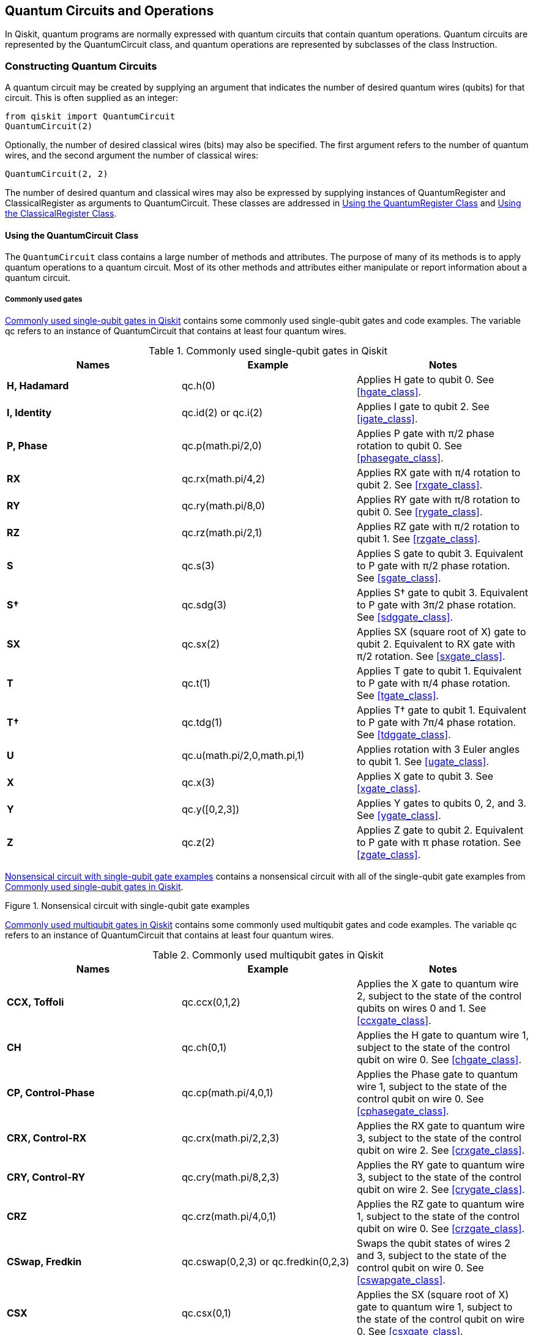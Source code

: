 [[quantum_circuits_operations]]
== Quantum Circuits and Operations

In Qiskit, quantum programs are normally expressed with quantum circuits that contain quantum operations. Quantum circuits are represented by the +QuantumCircuit+ class, and quantum operations are represented by subclasses of the class [.keep-together]#+Instruction+#.

[[constructing_quantum_circuits]]
=== Constructing Quantum Circuits

A quantum circuit may be created by supplying an argument that indicates the number of desired quantum wires (qubits) for that circuit. This is often supplied as an integer:

[source,python]
----
from qiskit import QuantumCircuit
QuantumCircuit(2)
----

Optionally, the number of desired classical wires (bits) may also be specified. The first argument refers to the number of quantum wires, and the second argument the number of classical wires:

[source,python]
----
QuantumCircuit(2, 2)
----

The number of desired quantum and classical wires may also be expressed by supplying instances of +QuantumRegister+ and +ClassicalRegister+ as arguments to +QuantumCircuit+. These classes are addressed in <<quantum_reqister>> and <<classical_reqister>>.

==== Using the QuantumCircuit Class

The `QuantumCircuit` class contains a large number of methods and attributes. The purpose of many of its methods is to apply quantum operations to a quantum circuit. Most of its other methods and attributes either manipulate or report information about a quantum circuit.

===== Commonly used gates

<<single_qubit_gates_table>> contains some commonly used single-qubit gates and code examples. The variable +qc+ refers to an instance of +QuantumCircuit+ that contains at least four quantum wires.


[[single_qubit_gates_table]]
.Commonly used single-qubit gates in Qiskit
[options="header"]
|=======
|Names|Example|Notes
|*H, Hadamard*|+qc.h(0)+|Applies H gate to qubit 0. See <<hgate_class>>.
|*I, Identity*|+qc.id(2)+ or +qc.i(2)+|Applies I gate to qubit 2. See <<igate_class>>.
|*P, Phase*|+qc.p(math.pi/2,0)+|Applies P gate with π/2 phase rotation to qubit 0. See <<phasegate_class>>.
|*RX*|+qc.rx(math.pi/4,2)+|Applies RX gate with π/4 rotation to qubit 2. See <<rxgate_class>>.
|*RY*|+qc.ry(math.pi/8,0)+|Applies RY gate with π/8 rotation to qubit 0. See <<rygate_class>>.
|*RZ*|+qc.rz(math.pi/2,1)+|Applies RZ gate with π/2 rotation to qubit 1. See <<rzgate_class>>.
|*S*|+qc.s(3)+|Applies S gate to qubit 3. Equivalent to P gate with π/2 phase rotation. See <<sgate_class>>.
|*S†*|+qc.sdg(3)+|Applies S† gate to qubit 3. Equivalent to P gate with 3π/2 phase rotation. See <<sdggate_class>>.
|*SX*|+qc.sx(2)+|Applies SX (square root of X) gate to qubit 2. Equivalent to RX gate with π/2 rotation. See <<sxgate_class>>.
|*T*|+qc.t(1)+|Applies T gate to qubit 1. Equivalent to P gate with π/4 phase rotation. See <<tgate_class>>.
|*T†*|+qc.tdg(1)+|Applies T† gate to qubit 1. Equivalent to P gate with 7π/4 phase rotation. See <<tdggate_class>>.
|*U*|+qc.u(math.pi/2,0,math.pi,1)+|Applies rotation with 3 Euler angles to qubit 1. See <<ugate_class>>.
|*X*|+qc.x(3)+|Applies X gate to qubit 3. See <<xgate_class>>.
|*Y*|+qc.y([0,2,3])+|Applies Y gates to qubits 0, 2, and 3. See <<ygate_class>>.
|*Z*|+qc.z(2)+|Applies Z gate to qubit 2. Equivalent to P gate with π phase rotation. See <<zgate_class>>.
|=======


<<single_qubit_gates_circuit>> contains a nonsensical circuit with all of the single-qubit gate examples from <<single_qubit_gates_table>>.


[[single_qubit_gates_circuit]]
.Nonsensical circuit with single-qubit gate examples
image::images/qkpg_0101.png[""]

<<multi_qubit_gates_table>> contains some commonly used multiqubit gates and code examples. The variable +qc+ refers to an instance of +QuantumCircuit+ that contains at least four quantum wires.

[[multi_qubit_gates_table]]
.Commonly used multiqubit gates in Qiskit
[options="header"]
|=======
|Names|Example|Notes
|*CCX, Toffoli*|+qc.ccx(0,1,2)+|Applies the X gate to quantum wire 2, subject to the state of the control qubits on wires 0 and 1. See <<ccxgate_class>>.
|*CH*|+qc.ch(0,1)+|Applies the H gate to quantum wire 1, subject to the state of the control qubit on wire 0. See <<chgate_class>>.
|*CP, Control-Phase*|+qc.cp(math.pi/4,0,1)+|Applies the Phase gate to quantum wire 1, subject to the state of the control qubit on wire 0. See <<cphasegate_class>>.
|*CRX, Control-RX*|+qc.crx(math.pi/2,2,3)+|Applies the RX gate to quantum wire 3, subject to the state of the control qubit on wire 2. See <<crxgate_class>>.
|*CRY, Control-RY*|+qc.cry(math.pi/8,2,3)+|Applies the RY gate to quantum wire 3, subject to the state of the control qubit on wire 2. See <<crygate_class>>.
|*CRZ*|+qc.crz(math.pi/4,0,1)+|Applies the RZ gate to quantum wire 1, subject to the state of the control qubit on wire 0. See <<crzgate_class>>.
|*CSwap, Fredkin*|+qc.cswap(0,2,3)+ or +qc.fredkin(0,2,3)+|Swaps the qubit states of wires 2 and 3, subject to the state of the control qubit on wire 0. See <<cswapgate_class>>.
|*CSX*|+qc.csx(0,1)+|Applies the SX (square root of X) gate to quantum wire 1, subject to the state of the control qubit on wire 0. See <<csxgate_class>>.
|*CU*|+qc.cu(math.pi/2,0,math.pi,0,0,1)+|Applies the U gate with an additional global phase argument to quantum wire 1, subject to the state of the control qubit on wire 0. See <<cugate_class>>.
|*CX, CNOT*|+qc.cx(2,3)+ or +qc.cnot(2,3)+|Applies the X gate to quantum wire 3, subject to the state of the control qubit on wire 2. See <<cxgate_class>>.
|*CY, Control-Y*|+qc.cy(2,3)+|Applies the Y gate to quantum wire 3, subject to the state of the control qubit on wire 2. See <<cygate_class>>.
|*CZ, Control-Z*|+qc.cz(1,2)+|Applies the Z gate to quantum wire 2, subject to the state of the control qubit on wire 1. See <<cygate_class>>.
|*DCX*|+qc.dcx(2,3)+|Applies two CNOT gates whose control qubits are on wires 2 and 3. See <<dcxgate_class>>.
|*iSwap*|+qc.iswap(0,1)+|Swaps the qubit states of wires 0 and 1, and changes the phase of the latexmath:[$\vert01\rangle$] and latexmath:[$\vert10\rangle$] amplitudes by i. See <<iswapgate_class>>.
|*MCP, Multi-control phase*|+qc.mcp(math.pi/4, [0,1,2],3)+|Applies the Phase gate to quantum wire 3, subject to the state of the control qubits on wires 0, 1, and 2. See <<mcphasegate_class>>.
|*MCX, Multi-control X*|+qc.mcx([0,1,2],3)+|Applies the X gate to quantum wire 3, subject to the state of the control qubits on wires 0, 1 and 2. See <<mcxgate_class>>.
|*Swap*|+qc.swap(2,3)+|Swaps the qubit states of wires 2 and 3. See <<swapgate_class>>.
|=======

<<multi_qubit_gates_circuit>> contains a nonsensical circuit with all of the multi-qubit gate examples from <<multi_qubit_gates_table>>.

[[multi_qubit_gates_circuit]]
.Nonsensical circuit with multiqubit gate examples
image::images/qkpg_0102.png[""]


[[drawing_quantum_circuit]]
===== Drawing a quantum circuit

The `draw()` method draws a quantum circuit in various [.keep-together]#formats#.

====== Using the draw() method

The following code snippet uses the +draw()+ method in the default format:

[source,python]
----
qc = QuantumCircuit(3)
qc.h(0)
qc.cx(0, 1)
qc.cx(0, 2)
qc.draw()
----

<<draw_example_circuit>> shows the drawn circuit.

[[draw_example_circuit]]
.Example circuit visualization using the `draw()` method
image::images/qkpg_0103.png[""]


[[creating_a_barrier]]
===== Creating a barrier

The `barrier()` method places a _barrier_ on a circuit (shown in <<barrier_example_circuit>>), providing both visual and functional separation between gates on a quantum circuit. Gates on either side of a barrier are not candidates for being optimized together as the circuit is converted to run on quantum hardware or a simulator.

[NOTE]
====
The set of gates expressed using Qiskit represents an abstraction for the actual gates implemented on a given quantum computer or simulator. Qiskit _transpiles_ the gates into those implemented on the target platform, combining gates where possible to optimize the circuit.
====

====== Using the barrier() method

The +barrier()+ method takes as an optional argument the qubit wires on which to place a barrier. If no argument is supplied, a barrier is placed across all of the quantum wires. This method creates a +Barrier+ instance (see <<barrier_class>>).

The following code snippet demonstrates using the +barrier()+ method with and without arguments:

[source,python]
----
qc = QuantumCircuit(2)
qc.h([0,1])
qc.barrier()
qc.x(0)
qc.x(0)
qc.s(1)
qc.barrier([1])
qc.s(1)
----

<<barrier_example_circuit>> shows the resultant circuit.

[[barrier_example_circuit]]
.Example circuit using the `barrier()` method
image::images/qkpg_0104.png[""]

Notice that the S gates in the circuit are separated by a barrier and therefore are not candidates to be combined into a Z gate. However, the X gates may be combined by removing both of them, as they cancel one another out.

[[measuring_a_quantum_circuit]]
===== Measuring a quantum circuit

The methods commonly used to measure quantum circuits are +measure()+ and +measure_all()+. The former is useful when the quantum circuit contains classical wires on which to receive the result of a measurement. The latter is useful when the quantum circuit doesn't have any classical wires. These methods create +Measure+ instances (see <<measure_class>>).

====== Using the measure() method

The +measure()+ method takes two arguments:

* The qubit wires to be measured
* The classical wires on which to store the resulting bits

This code snippet uses the +measure()+ method, and <<measure_example_circuit>> shows a drawing of the resultant circuit:

[source,python]
----
qc = QuantumCircuit(3, 3)
qc.h([0,1,2])
qc.measure([0,1,2], [0,1,2])
qc.draw()
----

[[measure_example_circuit]]
.Example circuit using the `measure()` method
image::images/qkpg_0105.png[""]

Notice that the +measure()+ method appended the requested measurement operations to the circuit.

====== Using the measure_all() method

The +measure_all()+ method may be called with no arguments. This code snippet uses the +measure_all()+ method, and <<measure_all_example_circuit>> shows a drawing of the resultant circuit:

[source,python]
----
qc = QuantumCircuit(3)
qc.h([0,1,2])
qc.measure_all()
qc.draw()
----

[[measure_all_example_circuit]]
.Example circuit using the `measure_all()` method
image::images/qkpg_0106.png[""]

Notice that the +measure_all()+ method created three classical wires and added a barrier to the circuit before appending the measurement operations.

===== Obtaining information about a quantum circuit

Methods commonly used to obtain information about a quantum circuit include +depth()+, +size()+, and +width()+. These are listed in <<circuit_info_methods_table>>. Note that the variable +qc+ refers to an instance of +QuantumCircuit+.

[[circuit_info_methods_table]]
.Methods commonly used to obtain information about a quantum circuit
[options="header"]
|=======
|Names|Example|Notes
|*+depth+*|+qc.depth()+|Returns the depth (critical path) of a circuit if directives such as barrier were removed
|*+size+*|+qc.size()+|Returns the total number of gate operations in a circuit
|*+width+*|+qc.width()+|Return the sum of qubits wires and classical wires in a circuit
|=======


Attributes commonly used to obtain information about a quantum circuit include +clbits+, +data+, +global_phase+, +num_clbits+, +num_qubits+, and +qubits+. These are listed in <<circuit_info_attributes_table>>. Note that variable +qc+ refers to an instance of +QuantumCircuit+.

[[circuit_info_attributes_table]]
.Attributes commonly used to obtain information about a quantum circuit
[options="header"]
|=======
|Names|Example|Notes
|*+clbits+*|+qc.clbits+|Obtains the list of classical bits in the order that the registers were added
|*+data+*|+qc.data+|Obtains a list of the operations (e.g., gates, barriers, and measurement operations) in the circuit
|*+global_phase+*|+qc.global_phase+|Obtains the global phase of the circuit in radians
|*+num_clbits+*|+qc.num_clbits+|Obtains the number of classical wires in the circuit
|*+num_qubits+*|+qc.num_qubits+|Obtains the number of quantum wires in the circuit
|*+qubits+*|+qc.qubits+|Obtains the list of quantum bits in the order that the registers were added
|=======


===== Manipulating a quantum circuit

Methods commonly used to manipulate quantum circuits include +append()+, +bind_parameters()+, +compose()+, +copy()+, +decompose()+, +from_qasm_file()+, +from_qasm_str()+, +initialize()+, +reset()+, +qasm()+, +to_gate()+, and +to_instruction()+.


[[using_the_append_method]]
====== Using the append() method

The +append()+ method appends an instruction or gate to the end of the circuit on specified wires, modifying the circuit in place. The following code snippet uses the +append()+ method, and <<append_example_circuit>> shows a drawing of the resultant circuit:

[source,python]
----
qc = QuantumCircuit(2)
qc.h(1)
cx_gate = CXGate()
qc.append(cx_gate, [1,0])
qc.draw()
----

[[append_example_circuit]]
.Example circuit resulting from the `append()` method
image::images/qkpg_0107.png[""]

[NOTE]
====
The +CXGate+ class (see <<cxgate_class>>) used in the code snippet is one of the gates defined in the +qiskit.circuit.library+ package. We advise you add the appropriate +import+ statements to this and other code snippets contained in this book.
====



[[bind_parameters_method]]
====== Using the bind_parameters() method

The +bind_parameters()+ method binds parameters (see <<the_parameter_class>>) to a quantum circuit. The following code snippet creates a circuit in which there are three parameterized phase gates. Note that the arguments to the +Parameter+ constructors in this code snippet are strings, in this case ones that contain theta characters. <<bind_parameters_example_circuit_a>> shows a drawing of the circuit:

[source,python]
----
theta1 = Parameter('θ1')
theta2 = Parameter('θ2')
theta3 = Parameter('θ3')

qc = QuantumCircuit(3)
qc.h([0,1,2])
qc.p(theta1,0)
qc.p(theta2,1)
qc.p(theta3,2)

qc.draw()
----

[[bind_parameters_example_circuit_a]]
.Example parameterized circuit
image::images/qkpg_0108.png[""]

To bind the parameter values to a new circuit, we'll pass a dictionary that contains the parameter references and desired values to the +bind_parameters()+ method. The following code snippet uses this technique, and <<bind_parameters_example_circuit_b>> shows the bound circuit in which the phase gate parameters are replaced with the supplied values:

[source,python]
----
b_qc = qc.bind_parameters({theta1: math.pi/8,
                          theta2: math.pi/4,
                          theta3: math.pi/2})

b_qc.draw()
----

[[bind_parameters_example_circuit_b]]
.Example of bound circuit with the supplied phase gate rotation values
image::images/qkpg_0109.png[""]



====== Using the compose() method

The +compose()+ method returns a new circuit composed of the original and another circuit. The following code snippet uses the +compose()+ method, and <<compose_example_circuit>> shows a drawing of the resultant circuit:

[source,python]
----
qc = QuantumCircuit(2,2)
qc.h(0)
another_qc = QuantumCircuit(2,2)
another_qc.cx(0,1)
bell_qc = qc.compose(another_qc)
bell_qc.draw()
----

[[compose_example_circuit]]
.Example circuit resulting from the `compose()` method
image::images/qkpg_0110.png[""]

Note that a circuit passed into the +compose()+ method is allowed to have fewer quantum or classical wires than the original circuit.


====== Using the copy() method

The +copy()+ method returns a copy of the original circuit. The following code snippet uses the +copy()+ method:

[source,python]
----
qc = QuantumCircuit(3)
qc.h([0,1,2])
new_qc = qc.copy()
----


====== Using the decompose() method

The +decompose()+ method returns a new circuit after decomposing the original circuit one level. The following code snippet uses the +decompose()+ method. <<decompose_example_circuit>> shows a drawing of the resultant circuit in which S, H, and X gates are decomposed into the more fundamental U gate operations (see <<ugate_class>>):


[source,python]
----
qc = QuantumCircuit(2)
qc.h(0)
qc.s(0)
qc.x(1)
decomposed_qc = qc.decompose()
decomposed_qc.draw()
----


[[decompose_example_circuit]]
.Example circuit resulting from the `decompose()` method
image::images/qkpg_0111.png[""]


====== Using the from_qasm_file() method

The +from_qasm_file()+ method returns a new circuit from a file that contains a quantum assembly-language (OpenQASM) program. The following code snippet uses the +from_qasm_file()+ method:

[source,python]
----
new_qc = QuantumCircuit.from_qasm_file("file.qasm")
----


====== Using the from_qasm_str() method

The +from_qasm_str()+ method returns a new circuit from a string that contains an OpenQASM program. The following code snippet uses the +from_qasm_str()+ method, and <<from_qasm_str_example_circuit>> shows a drawing of the resultant circuit:

[source,python]
----
qasm_str = """
OPENQASM 2.0;
include "qelib1.inc";
qreg q[2];
creg c[2];
h q[0];
cx q[0],q[1];
measure q[0] -> c[0];
measure q[1] -> c[1];
"""
new_qc = QuantumCircuit.from_qasm_str(qasm_str)
new_qc.draw()
----

[[from_qasm_str_example_circuit]]
.Example circuit resulting from the `from_qasm_str()` method
image::images/qkpg_0112.png[""]


====== Using the initialize() method

The +initialize()+ method initializes qubits of a quantum circuit to a given state and is not a unitary operation. The following code snippet uses the +initialize()+ method, and <<initialize_example_circuit>> shows a drawing of the resultant circuit. In this code snippet, the circuit is initialized to the normalized statevector latexmath:[$\vert11\rangle$]:

[source,python]
----
qc = QuantumCircuit(2)
qc.initialize([0, 0, 0, 1])
qc.draw()
----

[[initialize_example_circuit]]
.Example circuit resulting from the `initialize()` method
image::images/qkpg_0113.png[""]


[[using_the_reset_method]]
====== Using the reset() method

The +reset()+ method resets a qubit in a quantum circuit to the latexmath:[$\vert0\rangle$] state and is not a unitary operation. The following code snippet uses the +reset()+ method, and <<reset_example_circuit>> shows a drawing of the resultant circuit. Note that the qubit state is latexmath:[$\vert1\rangle$] before the reset operation. This method creates a +Reset+ instance (see <<reset_class>>):

[source,python]
----
qc = QuantumCircuit(1)
qc.x(0)
qc.reset(0)
qc.draw()
----

[[reset_example_circuit]]
.Example circuit resulting from using the `reset()` method
image::images/qkpg_0114.png[""]


====== Using the qasm() method

The +qasm()+ method returns an OpenQASM program that represents the quantum circuit. The following code snippet uses the +qasm()+ method, and <<qasm_example_output>> shows the resultant OpenQASM program:

[source,python]
----
qc = QuantumCircuit(2, 2)
qc.h(0)
qc.cx(0, 1)
qasm_str = qc.qasm()
print(qasm_str)
----

[[qasm_example_output]]
.OpenQASM program resulting from the using the `qasm()` method
====
[source,python]
----
OPENQASM 2.0;
include "qelib1.inc";
qreg q[2];
creg c[2];
h q[0];
cx q[0],q[1];
----
====


[[to_gate_method]]
====== Using the to_gate() method

The +to_gate()+ method creates a custom _gate_ (see <<the_gate_class>>) from a quantum circuit. The following code snippet creates a circuit that will be converted to a gate, and <<to_gate_example_circuit_a>> shows a drawing of the circuit:

----
anti_cnot_qc = QuantumCircuit(2)
anti_cnot_qc.x(0)
anti_cnot_qc.cx(0,1)
anti_cnot_qc.x(0)

anti_cnot_qc.draw()
----

[[to_gate_example_circuit_a]]
.Example circuit that will be converted to a gate
image::images/qkpg_0115.png[""]


[NOTE]
====
A _gate_ represents a unitary operation. To create a custom operation that isn't unitary, use the +to_instruction()+ method shown in <<to_instruction_method>>.
====

This custom gate will implement an anticontrol NOT gate in which the X gate is applied only when the control qubit is latexmath:[$\vert0\rangle$]. The following code snippet creates a circuit that uses this custom gate, and <<to_gate_example_circuit_b>> shows a decomposed drawing of this circuit:

----
anti_cnot_gate = anti_cnot_qc.to_gate()

qc = QuantumCircuit(3)
qc.x([0,1,2])
qc.append(anti_cnot_gate, [0,2])

qc.decompose().draw()
----

[[to_gate_example_circuit_b]]
.Decomposed circuit that uses a gate created by the `to_gate()` method
image::images/qkpg_0116.png[""]



[[to_instruction_method]]
====== Using the to_instruction() method

The +to_instruction()+ method creates a custom _instruction_ (see <<the_instruction_class>>) from a quantum circuit. The following code snippet creates a circuit that will be converted to an instruction, and <<to_instruction_example_circuit_a>> shows a drawing of the circuit:

----
reset_one_qc = QuantumCircuit(1)
reset_one_qc.reset(0)
reset_one_qc.x(0)

reset_one_qc.draw()
----

[[to_instruction_example_circuit_a]]
.Example circuit that will be converted to an instruction
image::images/qkpg_0117.png[""]

[NOTE]
====
An _instruction_ represents an operation that isn't necessarily unitary. To create a custom operation that is unitary, use the +to_gate()+ method shown in <<to_gate_method>>.
====


This custom instruction will reset a qubit and apply an X gate, in effect resetting the qubit to state latexmath:[$\vert1\rangle$]. The following code snippet creates a circuit that uses this custom instruction, and <<to_instruction_example_circuit_b>> shows a decomposed drawing of this circuit:

----
reset_one_inst = reset_one_qc.to_instruction()

qc = QuantumCircuit(2)
qc.h([0,1])
qc.reset(0)
qc.append(reset_one_inst, [1])

qc.decompose().draw()
----

[[to_instruction_example_circuit_b]]
.Circuit that uses an instruction created by the `to_instruction()` method
image::images/qkpg_0118.png[""]

[[saving_simulator_state]]
===== Saving state when running a circuit on AerSimulator

When running a circuit on an +AerSimulator+ backend (see <<using_aer_simulators>>), simulator state may be saved in the circuit instance by using the +QuantumCircuit+ methods in <<save_simulator_state_table>>. Please note that these methods are available after obtaining an +AerSimulator+ backend.

[[save_simulator_state_table]]
.Methods used to save simulator state in a circuit instance
[options="header"]
|=======
|Method name|Description
|+save_state+|Saves the simulator state as appropriate for the simulation method
|+save_density_matrix+|Saves the simulator state as a density matrix
|+save_matrix_product_state+|Saves the simulator state as a matrix product state tensor
|+save_stabilizer+|Saves the simulator state as a Clifford stabilizer
|+save_statevector+|Saves the simulator state as a statevector
|+save_superop+|Saves the simulator state as a superoperator matrix of the run circuit
|+save_unitary+|Saves the simulator state as a unitary matrix of the run circuit
|=======


[[quantum_reqister]]
==== Using the QuantumRegister Class

It is sometimes useful to treat groups of quantum or classical wires as a unit. For example, the control qubits of the CNOT gates in the quantum circuit expressed in the following code snippet, as well as in <<quantum_reqister_example_circuit>>, expect three qubits in equal superpositions. The additional quantum wire in the circuit is used as a scratch area whose output is disregarded:

----
qr = QuantumRegister(3, 'q')
scratch = QuantumRegister(1, 'scratch')
cr = ClassicalRegister(3, 'c')
qc = QuantumCircuit(qr, scratch, cr)

qc.h(qr)
qc.x(scratch)
qc.h(scratch)
qc.cx(qr[0], scratch)
qc.cx(qr[2], scratch)
qc.barrier(qr)
qc.h(qr)
qc.measure(qr, cr)

qc.draw()
----

[[quantum_reqister_example_circuit]]
.Example circuit using the `QuantumRegister` and [.keep-together]#`ClassicalRegister`# classes
image::images/qkpg_0119.png[""]

By defining a +QuantumRegister+ consisting of three qubits, methods such as +h()+, +barrier()+, and +measure()+ may be applied to all three wires by passing a +QuantumRegister+ reference. Similarly, defining a +ClassicalRegister+ (see <<classical_reqister>>) consisting of three bits enables the +measure()+ method to specify all three classical wires by passing a +ClassicalRegister+ reference. Additionally, the names supplied to the +QuantumRegister+ and +ClassicalRegister+ constructors are displayed on the circuit drawing.


===== Some QuantumRegister attributes

Commonly used +QuantumRegister+ attributes include +name+ and +size+. These are listed in <<quantum_reqister_attributes_table>>. Note that the variable +qr+ refers to an instance of +QuantumRegister+.

[[quantum_reqister_attributes_table]]
.Some `QuantumRegister` attributes
[options="header"]
|=======
|Names|Example|Notes
|*+name+*|+qr.name+|Obtains the name of the quantum register
|*+size+*|+qr.size+|Obtains the number of qubit wires in the quantum register
|=======



[[classical_reqister]]
==== Using the ClassicalRegister Class

Please refer to <<quantum_reqister>> for reasons to use the +ClassicalRegister+ class.

===== Some ClassicalRegister attributes

Commonly used +ClassicalRegister+ attributes include +name+ and +size+. These are listed in <<classical_reqister_attributes_table>>. Note that the variable +cr+ refers to an instance of +ClassicalRegister+.

[[classical_reqister_attributes_table]]
.Some `ClassicalRegister` attributes
[options="header"]
|=======
|Names|Example|Notes
|*+name+*|+cr.name+|Obtains the name of the classical register
|*+size+*|+cr.size+|Obtains the number of bit wires in the classical register
|=======


[[instructions_and_gates]]
=== Instructions and Gates

In Qiskit, all operations that may be applied to a quantum circuit are derived from the +Instruction+ class (see <<the_instruction_class>>). Unitary operations are derived from the +Gate+ class (see <<the_gate_class>>), which is a subclass of +Instruction+. Controlled-unitary operations are derived from the +ControlledGate+ class, which is a subclass of +Gate+ (see <<the_controlled_gate_class>>). These classes may be used to define new instructions, unitary gates, and controlled-unitary gates, respectively.


[[the_instruction_class]]
==== The Instruction Class

The nonunitary operations in Qiskit (such as +Measure+ and +Reset+) are direct subclasses of +Instruction+. Although it is possible to define your own custom instructions by subclassing +Instruction+, another way is to use the +to_instruction()+ method of the +QuantumCircuit+ class (see an example of this in <<to_instruction_method>>).


Methods in the +Instruction+ class include +copy()+, +repeat()+, and +reverse_ops()+. These are listed in <<instruction_methods_table>>. Note that the variable +inst+ refers to an instance of +Instruction+.

[[instruction_methods_table]]
.Commonly used methods in the `Instruction` class
[options="header"]
|=======
|Names|Example|Notes
|*+copy+*|+inst.copy("My inst")+|Returns a copy of the instruction, giving the supplied name to the copy
|*+repeat+*|+inst.repeat(2)+|Returns an instruction with this instruction repeated a given number of times
|*+reverse_ops+*|+inst.reverse_ops()+|Returns an instruction with its operations in reverse order
|=======


Commonly used attributes in the +Instruction+ class include +definition+ and +params+. These are listed in <<instruction_attributes_table>>. Note that the variable +inst+ refers to an instance of +Instruction+.

[[instruction_attributes_table]]
.Commonly used attributes in the Instruction class
[options="header"]
|=======
|Names|Example|Notes
|[.keep-together]#*+definition+*#|+inst.[.keep-together]#definition#+|Returns the definition in terms of basic gates
|*+params+*|+inst.params+|Obtains the parameters to the instruction
|=======




[[the_gate_class]]
==== The Gate Class


The unitary operations in Qiskit (such as +HGate+ and +XGate+) are subclasses of +Gate+. Although it is possible to define your own custom gates by subclassing +Gate+, another way is to use the +to_gate()+ method of the +QuantumCircuit+ class (see an example of this in <<to_gate_method>>).

Commonly used methods in the +Gate+ class include the +Instruction+ methods listed in <<instruction_methods_table>> as well as +control()+, +inverse()+, +power()+, and +to_matrix()+. These are all listed in <<gate_methods_table>>. Note that the variable +gate+ refers to an instance of +Gate+.

[[gate_methods_table]]
.Commonly used methods in the `Gate` class
[options="header"]
|=======
|Names|Example|Notes
|*+control+*|+gate.control(1)+|Given a number of control qubits, returns a controlled version of the gate
|*+copy+*|+gate.copy("My gate")+|Returns a copy of the gate, giving the supplied name to the copy
|*+inverse+*|+gate.inverse()+|Returns the inverse of the gate
|*+power+*|+gate.power(2)+|Returns the gate raised to a given floating-point power
|*+repeat+*|+gate.repeat(3)+|Returns a gate with this gate repeated a given number of times
|*+reverse_ops+*|+gate.reverse_ops()+|Returns a gate with its operations in reverse order
|*+to_matrix+*|+gate.to_matrix()+|Returns an array for the gate's unitary matrix
|=======


Commonly used attributes in the +Gate+ class include the +Instruction+ attributes listed in <<instruction_attributes_table>> as well as +label+. These are all listed in <<gate_attributes_table>>. Note that the variable +gate+ refers to an instance of +Gate+.

[[gate_attributes_table]]
.Commonly used attributes in the `Gate` class
[options="header"]
|=======
|Names|Example|Notes
|*+definition+*|+gate.definition+|Returns the definition in terms of basic gates
|*+label+*|+gate.label+|Obtains the label for the instruction
|*+params+*|+gate.params+|Obtains the parameters to the instruction
|=======



[[the_controlled_gate_class]]
==== The ControlledGate Class

The controlled-unitary operations in Qiskit (such as +CZGate+ and +CCXGate+) are subclasses of +ControlledGate+, which is a subclass of +Gate+.

Commonly used methods in the +ControlledGate+ class are the +Gate+ methods listed in <<gate_methods_table>>


Commonly used attributes in the +ControlledGate+ class include the +Gate+ attributes listed in <<gate_attributes_table>> as well as +num_ctrl_qubits+ and +ctrl_state+.


===== Using the num_ctrl_qubits attribute

The +num_ctrl_qubits+ attribute holds an integer that represents the number of control qubits in a +ControlledGate+. The following code snippet, whose printed output would be 2, uses the +num_ctrl_qubits+ attribute of a Toffoli gate:

[source,python]
----
from qiskit.circuit.library import CCXGate

toffoli = CCXGate()
print(toffoli.num_ctrl_qubits)
----


===== Using the ctrl_state() method

A +ControlledGate+ may have one or more control qubits, each of which may actually be either control or _anticontrol_ qubits (see the anticontrol example in <<to_gate_method>>). The +ctrl_state+ attribute holds an integer whose binary value represents which qubits are control qubits and which are anticontrol qubits. Specifically, the binary digit +1+ represents a control qubit, and the binary digit +0+ represents an anticontrol qubit. 

The +ctrl_state+ attribute supports both accessing and modifying its value. The following code snippet uses the +ctrl_state+ attribute in which the binary value +10+ causes the topmost control qubit to be an anticontrol qubit. <<ctrl_state_example_drawing>> shows a drawing of the resultant circuit:

[source,python]
----
toffoli = CCXGate()
toffoli.ctrl_state = 2

toffoli.definition.draw()
----

[[ctrl_state_example_drawing]]
.Toffoli gate with a control qubit and an anticontrol qubit
image::images/qkpg_0120.png[""]



===== Defining a custom controlled gate

Although it is possible to define your own custom controlled gates by subclassing +ControlledGate+, another way is to follow these two steps:

. Create a custom gate with the +to_gate()+ method of the +QuantumCircuit+ class (see an example of this in <<to_gate_method>>).
. Add control qubits to your custom gate by using the [.keep-together]#+control()+# method shown in <<gate_methods_table>>.

We'll follow those two steps to define a custom controlled gate that applies a π/16 phase rotation when both of its control qubits are latexmath:[$\vert1\rangle$]. First, the following code snippet defines a circuit that contains a π/16 P gate and converts it to a custom gate, with <<custom_cgate_circuit_a>> showing a drawing of the custom gate:


[source,python]
----
from qiskit import QuantumCircuit
import math

p16_qc = QuantumCircuit(1)
p16_qc.p(math.pi/16, 0)

p16_gate = p16_qc.to_gate()

p16_gate.definition.draw()
----

[[custom_cgate_circuit_a]]
.Custom π/16 phase gate drawing
image::images/qkpg_0121.png[""]



Second, the following code snippet uses the +control()+ method to create a +ControlledGate+ from our custom gate, and <<custom_cgate_circuit_b>> shows a drawing of the custom controlled gate:

[source,python]
----
ctrl_p16 = p16_gate.control(2)

ctrl_p16.definition.draw()
----

[[custom_cgate_circuit_b]]
.Custom controlled π/16 phase gate drawing
image::images/qkpg_0122.png[""]

We'll leverage the +append()+ method (see <<using_the_append_method>>) in the following code snippet to use our custom controlled gate in a quantum circuit. <<custom_cgate_circuit_c>> shows a drawing of the circuit:

[source,python]
----
qc = QuantumCircuit(4)
qc.h([0,1,2,3])
qc.append(ctrl_p16,[0,1,3])

qc.decompose().draw()
----

[[custom_cgate_circuit_c]]
.Decomposed circuit that uses the custom controlled gate
image::images/qkpg_0123.png[""]


=== Parameterized Quantum Circuits

It is sometimes useful to create a quantum circuit in which values may be supplied at runtime. This capability is available in Qiskit using _parameterized circuits_, implemented in part by the +Parameter+ and +ParameterVector+ classes.

[[the_parameter_class]]
==== Creating a Parameter Instance

The +Parameter+ class is used to represent a parameter in a quantum circuit. See <<bind_parameters_method>> for an example of defining and using a parameterized circuit. As shown in that example, a parameter may be created by supplying a unicode string to its constructor as follows:

----
theta1 = Parameter("θ1")
----

The +Parameter+ object reference named +theta1+ may subsequently be used in the +bind_parameters()+, or alternatively the +assign_parameters()+ method of the +QuantumCircuit+ class.

==== Using the ParameterVector Class

The +ParameterVector+ class may be leveraged to create and use parameters as a collection instead of individual variables. The following code snippet creates a circuit in which there are three parameterized phase gates. <<bind_parameter_vector_example_circuit_a>> shows a drawing of the circuit:

[source,python]
----
from qiskit.circuit import QuantumCircuit,\
                           ParameterVector

theta = ParameterVector('θ', 3)

qc = QuantumCircuit(3)
qc.h([0,1,2])
qc.p(theta[0],0)
qc.p(theta[1],1)
qc.p(theta[2],2)

qc.draw()
----

[[bind_parameter_vector_example_circuit_a]]
.Example of a parameterized circuit leveraging `ParameterVector`
image::images/qkpg_0124.png[""]

To bind the parameter values to a new circuit, we'll pass a dictionary that contains the +ParameterVector+ reference and desired list of values to the +bind_parameters()+ method. The following code snippet shows this technique, and <<bind_parameter_vector_example_circuit_b>> shows the bound circuit in which the phase gate parameters are replaced with the supplied values:

[source,python]
----
import math

b_qc = qc.bind_parameters({theta: [math.pi/8,
                                   math.pi/4,
                                   math.pi/2]})

b_qc.draw()
----

[[bind_parameter_vector_example_circuit_b]]
.Example of bound circuit with the supplied phase gate rotation values
image::images/qkpg_0125.png[""]


